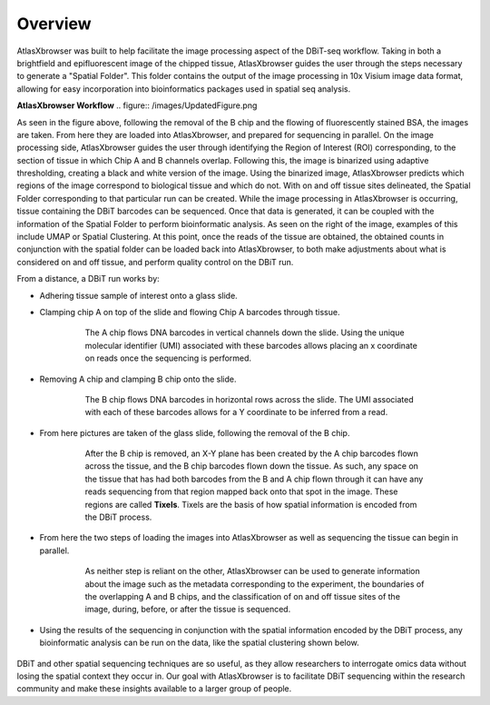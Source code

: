 Overview
_________

AtlasXbrowser was built to help facilitate the image processing aspect of the DBiT-seq workflow. Taking in both a brightfield and epifluorescent image of the chipped tissue, AtlasXbrowser 
guides the user through the steps necessary to generate a "Spatial Folder". This folder contains the output of the image processing in 10x Visium image data format,
allowing for easy incorporation into bioinformatics packages used in spatial seq analysis. 

**AtlasXbrowser Workflow**
.. figure:: /images/UpdatedFigure.png

As seen in the figure above, following the removal of the B chip and the flowing of fluorescently stained BSA, the images are taken. From here they 
are loaded into AtlasXbrowser, and prepared for sequencing in parallel. On the image processing side, AtlasXbrowser guides the user through identifying the Region of Interest (ROI) corresponding, to 
the section of tissue in which Chip A and B channels overlap. Following this, the image is binarized using adaptive thresholding, creating a black and white version of the image. Using the binarized image, AtlasXbrowser predicts which regions of the image correspond to biological tissue and which do not. 
With on and off tissue sites delineated, the Spatial Folder corresponding to that particular run can be created.
While the image processing in AtlasXbrowser is occurring, tissue containing the DBiT barcodes can be sequenced. Once that data is generated, it can be coupled with the information
of the Spatial Folder to perform bioinformatic analysis. As seen on the right of the image, examples of this include UMAP or Spatial Clustering.
At this point, once the reads of the tissue are obtained, the obtained counts in conjunction with the spatial folder can be loaded back into AtlasXbrowser, to both make adjustments about what is considered on
and off tissue, and perform quality control on the DBiT run.

From a distance, a DBiT run works by:

* Adhering tissue sample of interest onto a glass slide.

* Clamping chip A on top of the slide and flowing Chip A barcodes through tissue.

   .. figure:: /images/chipA.png

    The A chip flows DNA barcodes in vertical channels down the slide.
    Using the unique molecular identifier (UMI) associated with these barcodes allows placing an x coordinate on reads
    once the sequencing is performed.

* Removing A chip and clamping B chip onto the slide.

   .. figure:: /images/chipB.png

      The B chip flows DNA barcodes in horizontal rows across the slide.
      The UMI associated with each of these barcodes allows for a Y coordinate to be inferred from a read.

* From here pictures are taken of the glass slide, following the removal of the B chip.

   .. figure:: /images/barcoded.png
      
      After the B chip is removed, an X-Y plane has been created by the A chip barcodes flown across
      the tissue, and the B chip barcodes flown down the tissue. As such, any space on the tissue that
      has had both barcodes from the B and A chip flown through it can have any reads sequencing from
      that region mapped back onto that spot in the image. These regions are called **Tixels**. 
      Tixels are the basis of how spatial information is encoded from the DBiT process.

* From here the two steps of loading the images into AtlasXbrowser as well as sequencing the tissue can begin in parallel.

   .. figure:: /images/AtlasBrowser_sequencing.png
      
      As neither step is reliant on the other, AtlasXbrowser can be used to generate information about the image
      such as the metadata corresponding to the experiment, the boundaries of the overlapping A and B chips, and
      the classification of on and off tissue sites of the image, during, before, or after the tissue is sequenced.

* Using the results of the sequencing in conjunction with the spatial information encoded by the DBiT process,
  any bioinformatic analysis can be run on the data, like the spatial clustering shown below.

   .. figure:: /images/SpatialClustering.png

DBiT and other spatial sequencing techniques are so useful, as they allow researchers to interrogate omics data without
losing the spatial context they occur in. Our goal with AtlasXbrowser is to facilitate DBiT sequencing within the research community 
and make these insights available to a larger group of people. 
